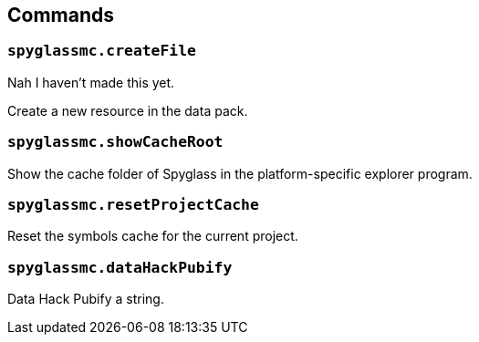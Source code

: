 :page-layout: default
:page-title: Commands
:page-parent: Home

== Commands

=== `spyglassmc.createFile`

Nah I haven't made this yet.

Create a new resource in the data pack.

=== `spyglassmc.showCacheRoot`

Show the cache folder of Spyglass in the platform-specific explorer program.

=== `spyglassmc.resetProjectCache`

Reset the symbols cache for the current project.

=== `spyglassmc.dataHackPubify`

Data Hack Pubify a string.
